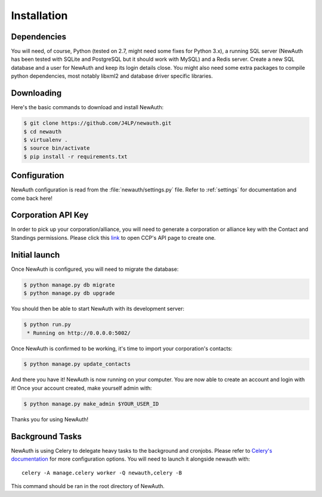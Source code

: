.. _install:

Installation
============

Dependencies
------------

You will need, of course, Python (tested on 2.7, might need some fixes for Python 3.x), a running SQL server (NewAuth has been tested with SQLite and PostgreSQL but it should work with MySQL) and a Redis server. Create a new SQL database and a user for NewAuth and keep its login details close.
You might also need some extra packages to compile python dependencies, most notably libxml2 and database driver specific libraries.

Downloading
-----------

Here's the basic commands to download and install NewAuth:

.. code-block:: bash

    $ git clone https://github.com/J4LP/newauth.git
    $ cd newauth
    $ virtualenv .
    $ source bin/activate
    $ pip install -r requirements.txt

Configuration
-------------

NewAuth configuration is read from the :file:`newauth/settings.py` file. Refer to :ref:`settings` for documentation and come back here!


Corporation API Key
-------------------

In order to pick up your corporation/alliance, you will need to generate a corporation or alliance key with the Contact and Standings permissions. Please click this `link`_ to open CCP's API page to create one.

.. _link: https://support.eveonline.com/api/key/CreatePredefined/

Initial launch
--------------

Once NewAuth is configured, you will need to migrate the database:

.. code-block:: bash

    $ python manage.py db migrate
    $ python manage.py db upgrade

You should then be able to start NewAuth with its development server:

.. code-block:: bash

    $ python run.py
     * Running on http://0.0.0.0:5002/

Once NewAuth is confirmed to be working, it's time to import your corporation's contacts:

.. code-block:: bash

    $ python manage.py update_contacts

And there you have it! NewAuth is now running on your computer. You are now able to create an account and login with it! Once your account created, make yourself admin with:

.. code-block:: bash

     $ python manage.py make_admin $YOUR_USER_ID

Thanks you for using NewAuth!

Background Tasks
----------------

NewAuth is using Celery to delegate heavy tasks to the background and cronjobs. Please refer to `Celery's documentation`_ for more configuration options. You will need to launch it alongside newauth with::

    celery -A manage.celery worker -Q newauth,celery -B

This command should be ran in the root directory of NewAuth.

.. _`Celery's documentation`: http://celery.readthedocs.org/en/latest/index.html
